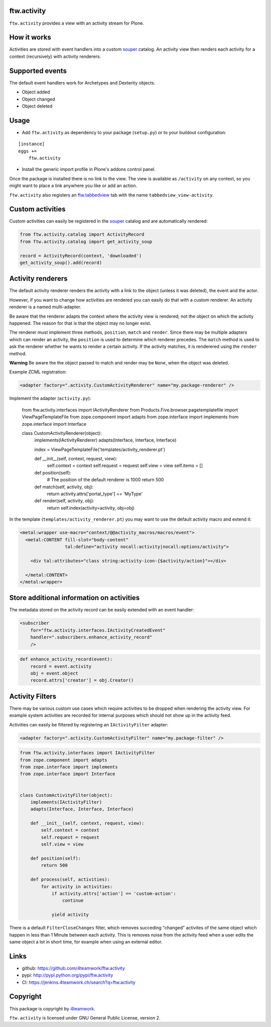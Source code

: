 ftw.activity
============

``ftw.activity`` provides a view with an activity stream for Plone.

.. image:: https://raw.githubusercontent.com/4teamwork/ftw.activity/master/docs/screenshot.png


How it works
============

Activities are stored with event handlers into a custom `souper`_ catalog.
An activity view then renders each activity for a context (recursively) with
activity renderers.


Supported events
================

The default event handlers work for Archetypes and Dexterity objects.

- Object added
- Object changed
- Object deleted


Usage
=====


- Add ``ftw.activity`` as dependency to your package (``setup.py``) or
  to your buildout configuration:

::

    [instance]
    eggs +=
        ftw.activity

- Install the generic import profile in Plone's addons control panel.

Once the package is installed there is no link to the view.
The view is available as ``/activity`` on any context, so you might
want to place a link anywhere you like or add an action.

``ftw.activity`` also registers an
`ftw.tabbedview <https://github.com/4teamwork/ftw.tabbedview>`_
tab with the name ``tabbedview_view-activity``.


Custom activities
=================

Custom activities can easily be registered in the `souper`_ catalog and
are automatically rendered:

.. code:: python

    from ftw.activity.catalog import ActivityRecord
    from ftw.activity.catalog import get_activity_soup

    record = ActivityRecord(context, 'downloaded')
    get_activity_soup().add(record)


Activity renderers
==================

The default activity renderer renders the activity with a link to the
object (unless it was deleted), the event and the actor.

However, if you want to change how activities are rendered you can easily
do that with a custom renderer.
An activity renderer is a named multi-adapter.

Be aware that the renderer adapts the context where the activity view is rendered,
not the object on which the activity happened.
The reason for that is that the object may no longer exist.

The renderer must implement three methods, ``position``, ``match`` and ``render``.
Since there may be multiple adapters which can render an activity, the ``position``
is used to determine which renderer precedes.
The ``match`` method is used to ask the renderer whether he wants to render a certain
activity.
If the activity matches, it is renderered using the ``render`` method.

**Warning** Be aware the the object passed to match and render may be ``None``,
when the object was deleted.

Example ZCML registration:

.. code:: xml

    <adapter factory=".activity.CustomActivityRenderer" name="my.package-renderer" />


Implement the adapter (``activity.py``):

    from ftw.activity.interfaces import IActivityRenderer
    from Products.Five.browser.pagetemplatefile import ViewPageTemplateFile
    from zope.component import adapts
    from zope.interface import implements
    from zope.interface import Interface


    class CustomActivityRenderer(object):
        implements(IActivityRenderer)
        adapts(Interface, Interface, Interface)

        index = ViewPageTemplateFile('templates/activity_renderer.pt')

        def __init__(self, context, request, view):
            self.context = context
            self.request = request
            self.view = view
            self.items = []

        def position(self):
            # The position of the default renderer is 1000
            return 500

        def match(self, activity, obj):
            return activity.attrs['portal_type'] == 'MyType'

        def render(self, activity, obj):
            return self.index(activity=activity, obj=obj)


In the template (``templates/activity_renderer.pt``) you may want to use
the default activity macro and extend it:

.. code:: html

  <metal:wrapper use-macro="context/@@activity_macros/macros/event">
    <metal:CONTENT fill-slot="body-content"
                   tal:define="activity nocall:activity|nocall:options/activity">

      <div tal:attributes="class string:activity-icon-{$activity/action}"></div>

    </metal:CONTENT>
  </metal:wrapper>


Store additional information on activities
==========================================

The metadata stored on the activity record can be easily extended with an event handler:

.. code:: ZCML

    <subscriber
        for="ftw.activity.interfaces.IActivityCreatedEvent"
        handler=".subscribers.enhance_activity_record"
        />

.. code:: python

    def enhance_activity_record(event):
        record = event.activity
        obj = event.object
        record.attrs['creator'] = obj.Creator()

Activity Filters
================

There may be various custom use cases which require activities to be dropped when rendering
the activity view.
For example system activities are recorded for internal purposes which should not show
up in the activity feed.

Activities can easily be filtered by registering an ``IActivityFilter`` adapter:

.. code:: ZCML

    <adapter factory=".activity.CustomActivityFilter" name="my.package-filter" />


.. code:: python

    from ftw.activity.interfaces import IActivityFilter
    from zope.component import adapts
    from zope.interface import implements
    from zope.interface import Interface


    class CustomActivityFilter(object):
        implements(IActivityFilter)
        adapts(Interface, Interface, Interface)

        def __init__(self, context, request, view):
            self.context = context
            self.request = request
            self.view = view

        def position(self):
            return 500

        def process(self, activities):
            for activity in activities:
                if activity.attrs['action'] == 'custom-action':
                    continue

                yield activity

There is a default ``FilterCloseChanges`` filter, which removes succeding "changed" activites
of the same object which happen in less than 1 Minute between each activity.
This is removes noise from the activity feed when a user edits the same object a lot in short
time, for example when using an external editor.

Links
=====

- github: https://github.com/4teamwork/ftw.activity
- pypi: http://pypi.python.org/pypi/ftw.activity
- CI: https://jenkins.4teamwork.ch/search?q=ftw.activity


Copyright
=========

This package is copyright by `4teamwork <http://www.4teamwork.ch/>`_.

``ftw.activity`` is licensed under GNU General Public License, version 2.

.. _souper: https://pypi.python.org/pypi/souper

